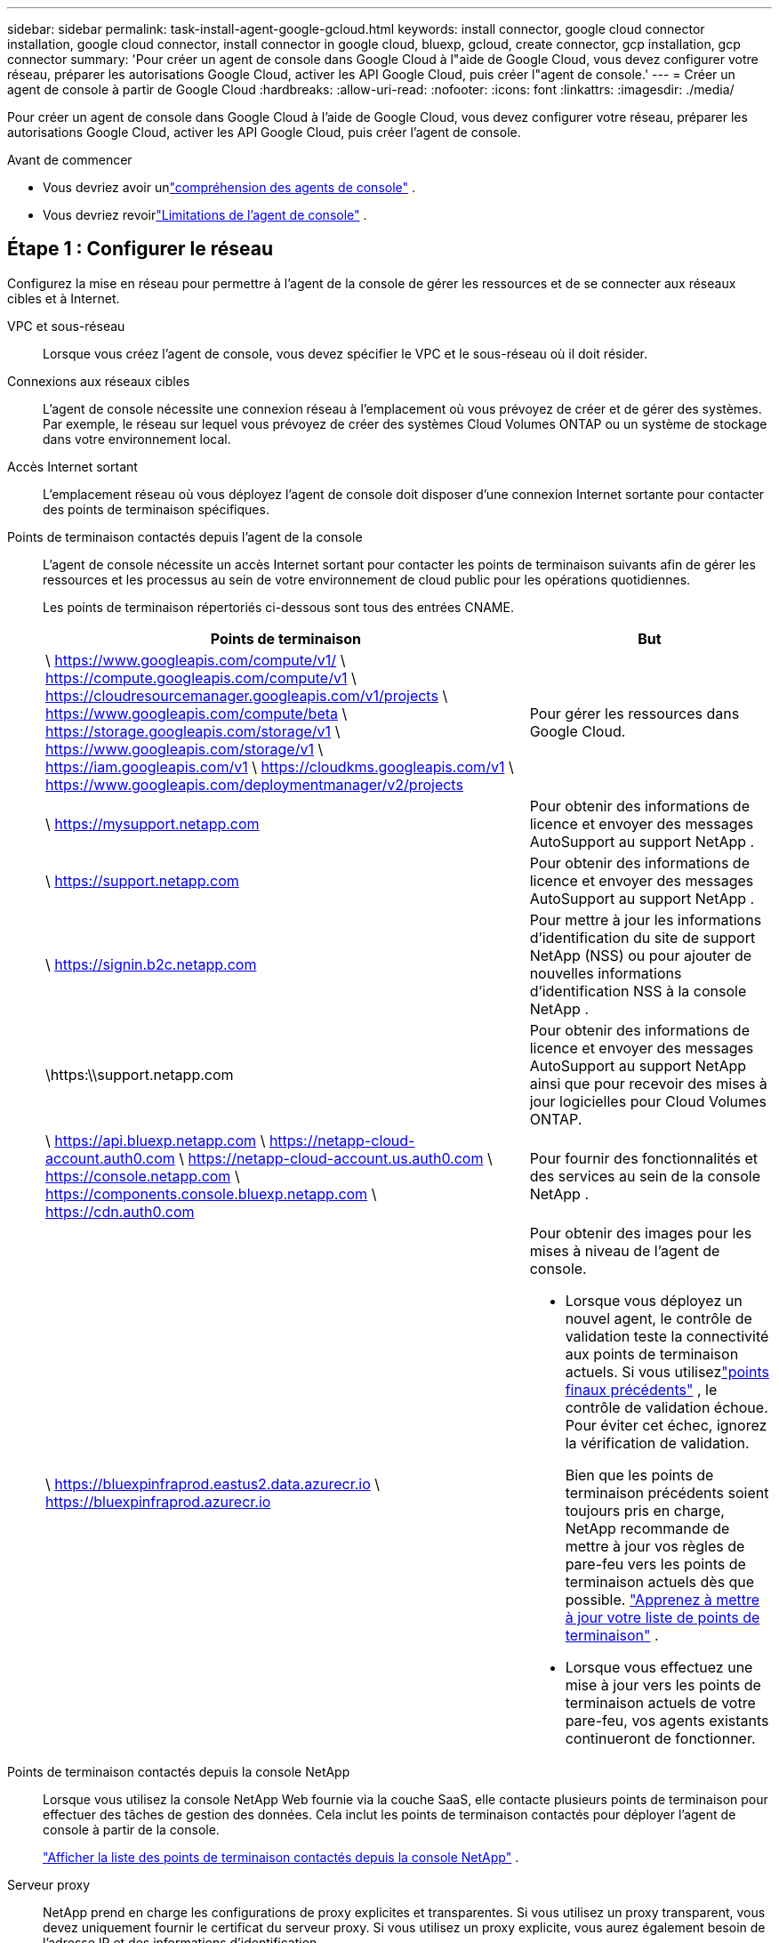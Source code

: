 ---
sidebar: sidebar 
permalink: task-install-agent-google-gcloud.html 
keywords: install connector, google cloud connector installation, google cloud connector, install connector in google cloud, bluexp, gcloud, create connector, gcp installation, gcp connector 
summary: 'Pour créer un agent de console dans Google Cloud à l"aide de Google Cloud, vous devez configurer votre réseau, préparer les autorisations Google Cloud, activer les API Google Cloud, puis créer l"agent de console.' 
---
= Créer un agent de console à partir de Google Cloud
:hardbreaks:
:allow-uri-read: 
:nofooter: 
:icons: font
:linkattrs: 
:imagesdir: ./media/


[role="lead"]
Pour créer un agent de console dans Google Cloud à l'aide de Google Cloud, vous devez configurer votre réseau, préparer les autorisations Google Cloud, activer les API Google Cloud, puis créer l'agent de console.

.Avant de commencer
* Vous devriez avoir unlink:concept-agents.html["compréhension des agents de console"] .
* Vous devriez revoirlink:reference-limitations.html["Limitations de l'agent de console"] .




== Étape 1 : Configurer le réseau

Configurez la mise en réseau pour permettre à l'agent de la console de gérer les ressources et de se connecter aux réseaux cibles et à Internet.

VPC et sous-réseau:: Lorsque vous créez l’agent de console, vous devez spécifier le VPC et le sous-réseau où il doit résider.


Connexions aux réseaux cibles:: L'agent de console nécessite une connexion réseau à l'emplacement où vous prévoyez de créer et de gérer des systèmes.  Par exemple, le réseau sur lequel vous prévoyez de créer des systèmes Cloud Volumes ONTAP ou un système de stockage dans votre environnement local.


Accès Internet sortant:: L’emplacement réseau où vous déployez l’agent de console doit disposer d’une connexion Internet sortante pour contacter des points de terminaison spécifiques.


Points de terminaison contactés depuis l'agent de la console:: L'agent de console nécessite un accès Internet sortant pour contacter les points de terminaison suivants afin de gérer les ressources et les processus au sein de votre environnement de cloud public pour les opérations quotidiennes.
+
--
Les points de terminaison répertoriés ci-dessous sont tous des entrées CNAME.

[cols="2a,1a"]
|===
| Points de terminaison | But 


 a| 
\ https://www.googleapis.com/compute/v1/ \ https://compute.googleapis.com/compute/v1 \ https://cloudresourcemanager.googleapis.com/v1/projects \ https://www.googleapis.com/compute/beta \ https://storage.googleapis.com/storage/v1 \ https://www.googleapis.com/storage/v1 \ https://iam.googleapis.com/v1 \ https://cloudkms.googleapis.com/v1 \ https://www.googleapis.com/deploymentmanager/v2/projects
 a| 
Pour gérer les ressources dans Google Cloud.



 a| 
\ https://mysupport.netapp.com
 a| 
Pour obtenir des informations de licence et envoyer des messages AutoSupport au support NetApp .



 a| 
\ https://support.netapp.com
 a| 
Pour obtenir des informations de licence et envoyer des messages AutoSupport au support NetApp .



 a| 
\ https://signin.b2c.netapp.com
 a| 
Pour mettre à jour les informations d'identification du site de support NetApp (NSS) ou pour ajouter de nouvelles informations d'identification NSS à la console NetApp .



 a| 
\https:\\support.netapp.com
 a| 
Pour obtenir des informations de licence et envoyer des messages AutoSupport au support NetApp ainsi que pour recevoir des mises à jour logicielles pour Cloud Volumes ONTAP.



 a| 
\ https://api.bluexp.netapp.com \ https://netapp-cloud-account.auth0.com \ https://netapp-cloud-account.us.auth0.com \ https://console.netapp.com \ https://components.console.bluexp.netapp.com \ https://cdn.auth0.com
 a| 
Pour fournir des fonctionnalités et des services au sein de la console NetApp .



 a| 
\ https://bluexpinfraprod.eastus2.data.azurecr.io \ https://bluexpinfraprod.azurecr.io
 a| 
Pour obtenir des images pour les mises à niveau de l'agent de console.

* Lorsque vous déployez un nouvel agent, le contrôle de validation teste la connectivité aux points de terminaison actuels.  Si vous utilisezlink:link:reference-networking-saas-console-previous.html["points finaux précédents"] , le contrôle de validation échoue.  Pour éviter cet échec, ignorez la vérification de validation.
+
Bien que les points de terminaison précédents soient toujours pris en charge, NetApp recommande de mettre à jour vos règles de pare-feu vers les points de terminaison actuels dès que possible. link:reference-networking-saas-console-previous.html#update-endpoint-list["Apprenez à mettre à jour votre liste de points de terminaison"] .

* Lorsque vous effectuez une mise à jour vers les points de terminaison actuels de votre pare-feu, vos agents existants continueront de fonctionner.


|===
--


Points de terminaison contactés depuis la console NetApp:: Lorsque vous utilisez la console NetApp Web fournie via la couche SaaS, elle contacte plusieurs points de terminaison pour effectuer des tâches de gestion des données.  Cela inclut les points de terminaison contactés pour déployer l'agent de console à partir de la console.
+
--
link:reference-networking-saas-console.html["Afficher la liste des points de terminaison contactés depuis la console NetApp"] .

--


Serveur proxy:: NetApp prend en charge les configurations de proxy explicites et transparentes.  Si vous utilisez un proxy transparent, vous devez uniquement fournir le certificat du serveur proxy.  Si vous utilisez un proxy explicite, vous aurez également besoin de l'adresse IP et des informations d'identification.
+
--
* adresse IP
* Informations d'identification
* Certificat HTTPS


--


Ports:: Il n'y a aucun trafic entrant vers l'agent de console, sauf si vous l'initiez ou s'il est utilisé comme proxy pour envoyer des messages AutoSupport de Cloud Volumes ONTAP au support NetApp .
+
--
* HTTP (80) et HTTPS (443) donnent accès à l'interface utilisateur locale, que vous utiliserez dans de rares circonstances.
* SSH (22) n'est nécessaire que si vous devez vous connecter à l'hôte pour le dépannage.
* Les connexions entrantes via le port 3128 sont requises si vous déployez des systèmes Cloud Volumes ONTAP dans un sous-réseau où une connexion Internet sortante n'est pas disponible.
+
Si les systèmes Cloud Volumes ONTAP ne disposent pas d'une connexion Internet sortante pour envoyer des messages AutoSupport , la console configure automatiquement ces systèmes pour utiliser un serveur proxy inclus avec l'agent de la console.  La seule exigence est de s’assurer que le groupe de sécurité de l’agent de console autorise les connexions entrantes sur le port 3128.  Vous devrez ouvrir ce port après avoir déployé l’agent de console.



--


Activer NTP:: Si vous prévoyez d'utiliser NetApp Data Classification pour analyser vos sources de données d'entreprise, vous devez activer un service NTP (Network Time Protocol) sur l'agent de console et sur le système NetApp Data Classification afin que l'heure soit synchronisée entre les systèmes. https://docs.netapp.com/us-en/data-services-data-classification/concept-cloud-compliance.html["En savoir plus sur la classification des données NetApp"^]
+
--
Implémentez cette exigence de mise en réseau après avoir créé l’agent de console.

--




== Étape 2 : Configurer les autorisations pour créer l’agent de console

Configurez les autorisations pour que l’utilisateur Google Cloud puisse déployer la machine virtuelle de l’agent de la console à partir de Google Cloud.

.Étapes
. Créer un rôle personnalisé dans Google Platform :
+
.. Créez un fichier YAML qui inclut les autorisations suivantes :
+
[source, yaml]
----
title: Console agent deployment policy
description: Permissions for the user who deploys the NetApp Console agent
stage: GA
includedPermissions:
- compute.disks.create
- compute.disks.get
- compute.disks.list
- compute.disks.setLabels
- compute.disks.use
- compute.firewalls.create
- compute.firewalls.delete
- compute.firewalls.get
- compute.firewalls.list
- compute.globalOperations.get
- compute.images.get
- compute.images.getFromFamily
- compute.images.list
- compute.images.useReadOnly
- compute.instances.attachDisk
- compute.instances.create
- compute.instances.get
- compute.instances.list
- compute.instances.setDeletionProtection
- compute.instances.setLabels
- compute.instances.setMachineType
- compute.instances.setMetadata
- compute.instances.setTags
- compute.instances.start
- compute.instances.updateDisplayDevice
- compute.machineTypes.get
- compute.networks.get
- compute.networks.list
- compute.networks.updatePolicy
- compute.projects.get
- compute.regions.get
- compute.regions.list
- compute.subnetworks.get
- compute.subnetworks.list
- compute.zoneOperations.get
- compute.zones.get
- compute.zones.list
- deploymentmanager.compositeTypes.get
- deploymentmanager.compositeTypes.list
- deploymentmanager.deployments.create
- deploymentmanager.deployments.delete
- deploymentmanager.deployments.get
- deploymentmanager.deployments.list
- deploymentmanager.manifests.get
- deploymentmanager.manifests.list
- deploymentmanager.operations.get
- deploymentmanager.operations.list
- deploymentmanager.resources.get
- deploymentmanager.resources.list
- deploymentmanager.typeProviders.get
- deploymentmanager.typeProviders.list
- deploymentmanager.types.get
- deploymentmanager.types.list
- resourcemanager.projects.get
- compute.instances.setServiceAccount
- iam.serviceAccounts.list
----
.. Depuis Google Cloud, activez Cloud Shell.
.. Téléchargez le fichier YAML qui inclut les autorisations requises.
.. Créez un rôle personnalisé en utilisant le `gcloud iam roles create` commande.
+
L'exemple suivant crée un rôle nommé « connectorDeployment » au niveau du projet :

+
rôles gcloud iam créer un connecteurDéploiement --project=myproject --file=connector-deployment.yaml

+
https://cloud.google.com/iam/docs/creating-custom-roles#iam-custom-roles-create-gcloud["Documentation Google Cloud : Création et gestion de rôles personnalisés"^]



. Attribuez ce rôle personnalisé à l’utilisateur qui déploie l’agent de console à partir de Google Cloud.
+
https://cloud.google.com/iam/docs/granting-changing-revoking-access#grant-single-role["Documentation Google Cloud : Attribuer un rôle unique"^]





== Étape 3 : Configurer les autorisations pour les opérations de l'agent de console

Un compte de service Google Cloud est requis pour fournir à l'agent de la console les autorisations dont la console a besoin pour gérer les ressources dans Google Cloud.  Lorsque vous créez l’agent de console, vous devez associer ce compte de service à la machine virtuelle de l’agent de console.

Il est de votre responsabilité de mettre à jour le rôle personnalisé à mesure que de nouvelles autorisations sont ajoutées dans les versions ultérieures.  Si de nouvelles autorisations sont requises, elles seront répertoriées dans les notes de version.

.Étapes
. Créer un rôle personnalisé dans Google Cloud :
+
.. Créez un fichier YAML qui inclut le contenu dulink:reference-permissions-gcp.html["autorisations de compte de service pour l'agent de console"] .
.. Depuis Google Cloud, activez Cloud Shell.
.. Téléchargez le fichier YAML qui inclut les autorisations requises.
.. Créez un rôle personnalisé en utilisant le `gcloud iam roles create` commande.
+
L'exemple suivant crée un rôle nommé « connecteur » au niveau du projet :

+
`gcloud iam roles create connector --project=myproject --file=connector.yaml`

+
https://cloud.google.com/iam/docs/creating-custom-roles#iam-custom-roles-create-gcloud["Documentation Google Cloud : Création et gestion de rôles personnalisés"^]



. Créez un compte de service dans Google Cloud et attribuez le rôle au compte de service :
+
.. Depuis le service IAM & Admin, sélectionnez *Comptes de service > Créer un compte de service*.
.. Saisissez les détails du compte de service et sélectionnez *Créer et continuer*.
.. Sélectionnez le rôle que vous venez de créer.
.. Terminez les étapes restantes pour créer le rôle.
+
https://cloud.google.com/iam/docs/creating-managing-service-accounts#creating_a_service_account["Documentation Google Cloud : Création d'un compte de service"^]



. Si vous prévoyez de déployer des systèmes Cloud Volumes ONTAP dans des projets différents de celui dans lequel réside l'agent de console, vous devrez fournir au compte de service de l'agent de console un accès à ces projets.
+
Par exemple, disons que l’agent de console se trouve dans le projet 1 et que vous souhaitez créer des systèmes Cloud Volumes ONTAP dans le projet 2.  Vous devrez accorder l’accès au compte de service dans le projet 2.

+
.. Depuis le service IAM & Admin, sélectionnez le projet Google Cloud dans lequel vous souhaitez créer des systèmes Cloud Volumes ONTAP .
.. Sur la page *IAM*, sélectionnez *Accorder l'accès* et fournissez les détails requis.
+
*** Saisissez l’e-mail du compte de service de l’agent de la console.
*** Sélectionnez le rôle personnalisé de l’agent de console.
*** Sélectionnez *Enregistrer*.




+
Pour plus de détails, reportez-vous à https://cloud.google.com/iam/docs/granting-changing-revoking-access#grant-single-role["Documentation Google Cloud"^]





== Étape 4 : configurer les autorisations VPC partagées

Si vous utilisez un VPC partagé pour déployer des ressources dans un projet de service, vous devrez préparer vos autorisations.

Ce tableau est fourni à titre de référence et votre environnement doit refléter le tableau des autorisations une fois la configuration IAM terminée.

.Afficher les autorisations VPC partagées
[%collapsible]
====
[cols="10,10,10,18,18,34"]
|===
| Identité | Créateur | Hébergé dans | Autorisations du projet de service | Autorisations du projet hôte | But 


| Compte Google pour déployer l'agent | Coutume | Projet de service  a| 
link:task-install-agent-google-console-gcloud.html#agent-permissions-google["Politique de déploiement de l'agent"]
 a| 
compute.networkUser
| Déploiement de l'agent dans le projet de service 


| compte de service d'agent | Coutume | Projet de service  a| 
link:reference-permissions-gcp.html["Politique de compte de service d'agent"]
| compute.networkUser deploymentmanager.editor | Déploiement et maintenance de Cloud Volumes ONTAP et des services dans le projet de service 


| Compte de service Cloud Volumes ONTAP | Coutume | Projet de service | Membre storage.admin : compte de service de la console NetApp en tant que serviceAccount.user | S/O | (Facultatif) Pour NetApp Cloud Tiering et NetApp Backup and Recovery 


| Agent de service des API Google | Google Cloud | Projet de service  a| 
Éditeur (par défaut)
 a| 
compute.networkUser
| Interagit avec les API Google Cloud au nom du déploiement.  Permet à la console d'utiliser le réseau partagé. 


| Compte de service par défaut de Google Compute Engine | Google Cloud | Projet de service  a| 
Éditeur (par défaut)
 a| 
compute.networkUser
| Déploie des instances Google Cloud et une infrastructure de calcul pour le compte du déploiement.  Permet à la console d'utiliser le réseau partagé. 
|===
Remarques :

. deploymentmanager.editor n'est requis au niveau du projet hôte que si vous ne transmettez pas de règles de pare-feu au déploiement et que vous choisissez de laisser la console les créer pour vous.  La console NetApp crée un déploiement dans le projet hôte qui contient la règle de pare-feu VPC0 si aucune règle n'est spécifiée.
. firewall.create et firewall.delete ne sont requis que si vous ne transmettez pas de règles de pare-feu au déploiement et que vous choisissez de laisser la console les créer pour vous.  Ces autorisations résident dans le fichier .yaml du compte de console.  Si vous déployez une paire HA à l’aide d’un VPC partagé, ces autorisations seront utilisées pour créer les règles de pare-feu pour VPC1, 2 et 3.  Pour tous les autres déploiements, ces autorisations seront également utilisées pour créer des règles pour VPC0.
. Pour la hiérarchisation du cloud, le compte de service de hiérarchisation doit avoir le rôle serviceAccount.user sur le compte de service, pas seulement au niveau du projet.  Actuellement, si vous attribuez serviceAccount.user au niveau du projet, les autorisations ne s'affichent pas lorsque vous interrogez le compte de service avec getIAMPolicy.


====


== Étape 5 : Activer les API Google Cloud

Activez plusieurs API Google Cloud avant de déployer l’agent de console et Cloud Volumes ONTAP.

.Étape
. Activez les API Google Cloud suivantes dans votre projet :
+
** API du gestionnaire de déploiement cloud V2
** API de journalisation dans le cloud
** API du gestionnaire de ressources cloud
** API Compute Engine
** API de gestion des identités et des accès (IAM)
** API du service de gestion des clés cloud (KMS)
+
(Requis uniquement si vous prévoyez d'utiliser NetApp Backup and Recovery avec des clés de chiffrement gérées par le client (CMEK))





https://cloud.google.com/apis/docs/getting-started#enabling_apis["Documentation Google Cloud : Activation des API"^]



== Étape 6 : Créer l’agent de console

Créez un agent de console à l’aide de Google Cloud.

La création de l’agent de console déploie une instance de machine virtuelle dans Google Cloud avec la configuration par défaut. Ne passez pas à une instance de machine virtuelle plus petite avec moins de processeurs ou moins de RAM après avoir créé l'agent de console. link:reference-agent-default-config.html["En savoir plus sur la configuration par défaut de l'agent de console"] .

.Avant de commencer
Vous devriez avoir les éléments suivants :

* Les autorisations Google Cloud requises pour créer l’agent de console et un compte de service pour la machine virtuelle de l’agent de console.
* Un VPC et un sous-réseau qui répondent aux exigences de mise en réseau.
* Une compréhension des exigences des instances de VM.
+
** *CPU* : 8 cœurs ou 8 vCPU
** *RAM* : 32 Go
** *Type de machine* : Nous recommandons n2-standard-8.
+
L'agent de console est pris en charge dans Google Cloud sur une instance de machine virtuelle avec un système d'exploitation prenant en charge les fonctionnalités de machine virtuelle protégée.





.Étapes
. Connectez-vous au SDK Google Cloud en utilisant votre méthode préférée.
+
Cet exemple utilise un shell local avec le SDK gcloud installé, mais vous pouvez également utiliser Google Cloud Shell.

+
Pour plus d'informations sur le SDK Google Cloud, visitez lelink:https://cloud.google.com/sdk["Page de documentation du SDK Google Cloud"^] .

. Vérifiez que vous êtes connecté en tant qu'utilisateur disposant des autorisations requises définies dans la section ci-dessus :
+
[source, bash]
----
gcloud auth list
----
+
La sortie doit afficher ce qui suit, où le compte utilisateur * est le compte utilisateur sous lequel vous souhaitez vous connecter :

+
[listing]
----
Credentialed Accounts
ACTIVE  ACCOUNT
     some_user_account@domain.com
*    desired_user_account@domain.com
To set the active account, run:
 $ gcloud config set account `ACCOUNT`
Updates are available for some Cloud SDK components. To install them,
please run:
$ gcloud components update
----
. Exécutez le `gcloud compute instances create` commande:
+
[source, bash]
----
gcloud compute instances create <instance-name>
  --machine-type=n2-standard-8
  --image-project=netapp-cloudmanager
  --image-family=cloudmanager
  --scopes=cloud-platform
  --project=<project>
  --service-account=<service-account>
  --zone=<zone>
  --no-address
  --tags <network-tag>
  --network <network-path>
  --subnet <subnet-path>
  --boot-disk-kms-key <kms-key-path>
----
+
nom d'instance:: Le nom d’instance souhaité pour l’instance de machine virtuelle.
projet:: (Facultatif) Le projet dans lequel vous souhaitez déployer la machine virtuelle.
compte de service:: Le compte de service spécifié dans la sortie de l’étape 2.
zone:: La zone où vous souhaitez déployer la VM
sans adresse:: (Facultatif) Aucune adresse IP externe n'est utilisée (vous avez besoin d'un NAT cloud ou d'un proxy pour acheminer le trafic vers l'Internet public)
balise réseau:: (Facultatif) Ajoutez un balisage réseau pour lier une règle de pare-feu utilisant des balises à l'instance de l'agent de console
chemin réseau:: (Facultatif) Ajoutez le nom du réseau dans lequel déployer l'agent de console (pour un VPC partagé, vous avez besoin du chemin complet)
chemin de sous-réseau:: (Facultatif) Ajoutez le nom du sous-réseau dans lequel déployer l'agent de console (pour un VPC partagé, vous avez besoin du chemin complet)
kms-key-path:: (Facultatif) Ajoutez une clé KMS pour crypter les disques de l'agent de console (les autorisations IAM doivent également être appliquées)
+
--
Pour plus d'informations sur ces drapeaux, visitez lelink:https://cloud.google.com/sdk/gcloud/reference/compute/instances/create["Documentation du SDK de calcul Google Cloud"^] .

--


+
L’exécution de la commande déploie l’agent de la console.  L'instance de l'agent de console et le logiciel devraient être exécutés dans environ cinq minutes.

. Ouvrez un navigateur Web et entrez l’URL de l’hôte de l’agent de la console :
+
L'URL de l'hôte de la console peut être un hôte local, une adresse IP privée ou une adresse IP publique, selon la configuration de l'hôte.  Par exemple, si l’agent de console se trouve dans le cloud public sans adresse IP publique, vous devez saisir une adresse IP privée provenant d’un hôte disposant d’une connexion à l’hôte de l’agent de console.

. Après vous être connecté, configurez l’agent de la console :
+
.. Spécifiez l’organisation de la console à associer à l’agent de la console.
+
link:concept-identity-and-access-management.html["En savoir plus sur la gestion des identités et des accès"] .

.. Entrez un nom pour le système.




.Résultat
L'agent de console est maintenant installé et configuré avec votre organisation de console.

Ouvrez un navigateur Web et accédez à la https://console.netapp.com["Console NetApp"^] pour commencer à utiliser l'agent de console.

